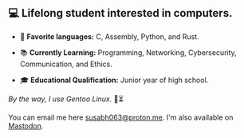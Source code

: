** 💻 Lifelong student interested in computers.

- 📜 *Favorite languages:* C, Assembly, Python, and Rust.

- 📚 *Currently Learning:* Programming, Networking, Cybersecurity, Communication, and Ethics.

- 🎓 *Educational Qualification:* Junior year of high school.

/By the way, I use Gentoo Linux./ 🐧⏳

You can email me here [[mailto:susabh063@proton.me][susabh063@proton.me]]. I'm also available on [[https://mastodon.social/@sg_zenith][Mastodon]].
